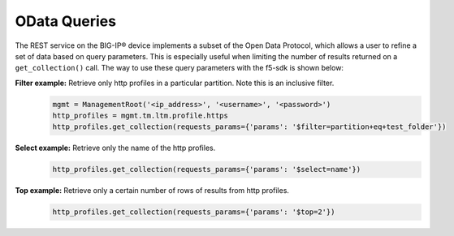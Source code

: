 OData Queries
==============

The REST service on the BIG-IP® device implements a subset of the Open Data Protocol, which allows a user to refine a set of data based on query parameters. This is especially useful when limiting the number of results returned on a ``get_collection()`` call. The way to use these query parameters with the f5-sdk is shown below:

.. topic:: Examples

**Filter example:** Retrieve only http profiles in a particular partition. Note this is an inclusive filter.
    .. code-block:: python

        mgmt = ManagementRoot('<ip_address>', '<username>', '<password>')
        http_profiles = mgmt.tm.ltm.profile.https
        http_profiles.get_collection(requests_params={'params': '$filter=partition+eq+test_folder'})

**Select example:** Retrieve only the name of the http profiles.
    .. code-block:: python

        http_profiles.get_collection(requests_params={'params': '$select=name'})

**Top example:** Retrieve only a certain number of rows of results from http profiles.
    .. code-block:: python

        http_profiles.get_collection(requests_params={'params': '$top=2'})
